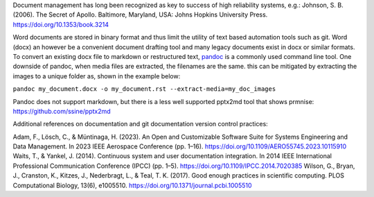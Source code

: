 

Document management has long been recognized as key to success of high reliability systems, e.g.:
Johnson, S. B. (2006). The Secret of Apollo. Baltimore, Maryland, USA: Johns Hopkins University Press. https://doi.org/10.1353/book.3214

Word documents are stored in binary format and thus limit the utility of text based automation tools such as git. Word (docx) an however be a convenient document drafting tool and many legacy documents exist in docx or similar formats. To convert an existing docx file to markdown or restructured text, `pandoc <https://pandoc.org/MANUAL.html>`_ is a commonly used command line tool. One downside of pandoc, when media files are extracted, the filenames are the same. this can be mitigated by extracting the images to a unique folder as, shown in the example below:

``pandoc my_document.docx -o my_document.rst --extract-media=my_doc_images``

Pandoc does not support markdown, but there is a less well supported pptx2md tool that shows prmnise: https://github.com/ssine/pptx2md

Additional references on documentation and git documentation version control practices:

Adam, F., Lösch, C., & Müntinaga, H. (2023). An Open and Customizable Software Suite for Systems Engineering and Data Management. In 2023 IEEE Aerospace Conference (pp. 1–16). https://doi.org/10.1109/AERO55745.2023.10115910
Waits, T., & Yankel, J. (2014). Continuous system and user documentation integration. In 2014 IEEE International Professional Communication Conference (IPCC) (pp. 1–5). https://doi.org/10.1109/IPCC.2014.7020385
Wilson, G., Bryan, J., Cranston, K., Kitzes, J., Nederbragt, L., & Teal, T. K. (2017). Good enough practices in scientific computing. PLOS Computational Biology, 13(6), e1005510. https://doi.org/10.1371/journal.pcbi.1005510

